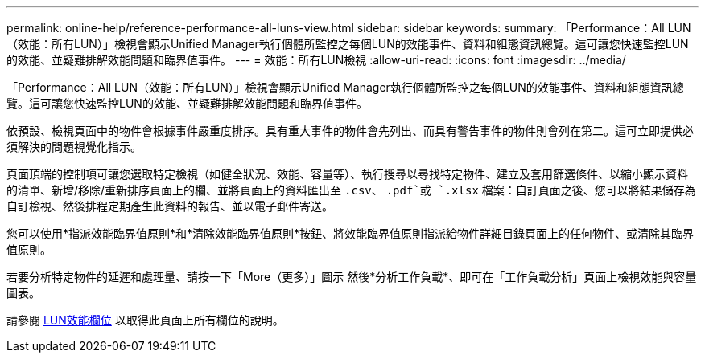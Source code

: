 ---
permalink: online-help/reference-performance-all-luns-view.html 
sidebar: sidebar 
keywords:  
summary: 「Performance：All LUN（效能：所有LUN）」檢視會顯示Unified Manager執行個體所監控之每個LUN的效能事件、資料和組態資訊總覽。這可讓您快速監控LUN的效能、並疑難排解效能問題和臨界值事件。 
---
= 效能：所有LUN檢視
:allow-uri-read: 
:icons: font
:imagesdir: ../media/


[role="lead"]
「Performance：All LUN（效能：所有LUN）」檢視會顯示Unified Manager執行個體所監控之每個LUN的效能事件、資料和組態資訊總覽。這可讓您快速監控LUN的效能、並疑難排解效能問題和臨界值事件。

依預設、檢視頁面中的物件會根據事件嚴重度排序。具有重大事件的物件會先列出、而具有警告事件的物件則會列在第二。這可立即提供必須解決的問題視覺化指示。

頁面頂端的控制項可讓您選取特定檢視（如健全狀況、效能、容量等）、執行搜尋以尋找特定物件、建立及套用篩選條件、以縮小顯示資料的清單、新增/移除/重新排序頁面上的欄、並將頁面上的資料匯出至 `.csv`、 `.pdf`或 `.xlsx` 檔案：自訂頁面之後、您可以將結果儲存為自訂檢視、然後排程定期產生此資料的報告、並以電子郵件寄送。

您可以使用*指派效能臨界值原則*和*清除效能臨界值原則*按鈕、將效能臨界值原則指派給物件詳細目錄頁面上的任何物件、或清除其臨界值原則。

若要分析特定物件的延遲和處理量、請按一下「More（更多）」圖示 image:../media/more-icon.gif[""]然後*分析工作負載*、即可在「工作負載分析」頁面上檢視效能與容量圖表。

請參閱 xref:reference-lun-performance-fields.adoc[LUN效能欄位] 以取得此頁面上所有欄位的說明。
